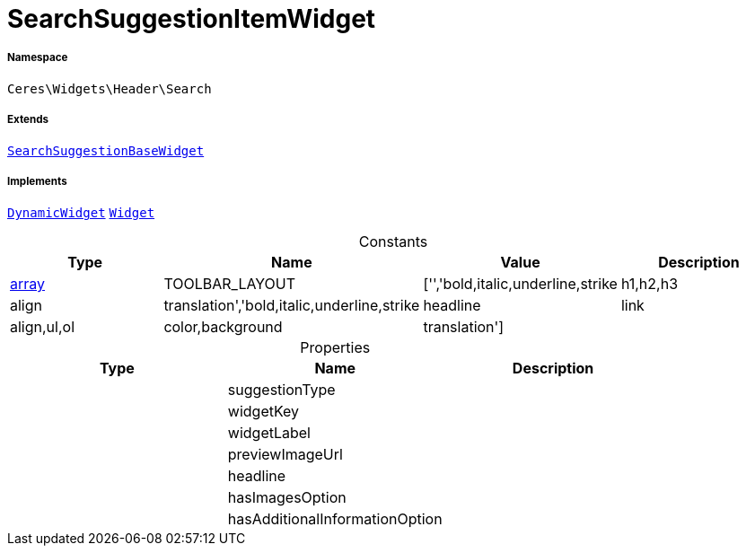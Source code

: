 :table-caption!:
:example-caption!:
:source-highlighter: prettify
:sectids!:
[[ceres__searchsuggestionitemwidget]]
= SearchSuggestionItemWidget





===== Namespace

`Ceres\Widgets\Header\Search`

===== Extends
xref:Ceres/Widgets/Header/Search/SearchSuggestionBaseWidget.adoc#[`SearchSuggestionBaseWidget`]

===== Implements
xref:stable7@interface::Shopbuilder.adoc#shopbuilder_contracts_dynamicwidget[`DynamicWidget`]
xref:stable7@interface::Shopbuilder.adoc#shopbuilder_contracts_widget[`Widget`]


.Constants
|===
|Type |Name |Value |Description

|link:http://php.net/array[array^]
    |TOOLBAR_LAYOUT
    |['','bold,italic,underline,strike|h1,h2,h3|align|translation','bold,italic,underline,strike|headline|link|align,ul,ol|color,background|translation']
    |
|===


.Properties
|===
|Type |Name |Description

| 
    |suggestionType
    |
| 
    |widgetKey
    |
| 
    |widgetLabel
    |
| 
    |previewImageUrl
    |
| 
    |headline
    |
| 
    |hasImagesOption
    |
| 
    |hasAdditionalInformationOption
    |
|===

